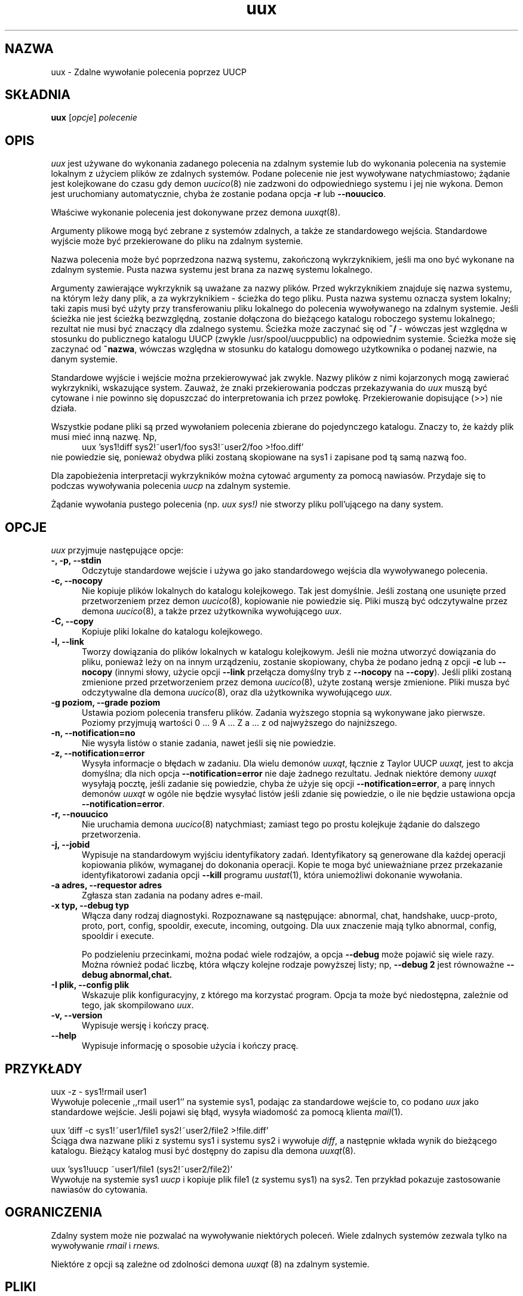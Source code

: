 .\" {PTM/PB/0.1/25-04-1999/"Zdalne wywołanie komendy poprzez UUCP"}
''' $Id: uux.1,v 1.3 2001/09/16 09:38:33 wojtek2 Exp $
.TH uux 1 "Taylor UUCP 1.06"
.SH NAZWA
uux \- Zdalne wywołanie polecenia poprzez UUCP
.SH SKŁADNIA
.B uux
.RI [ opcje ]
.I polecenie
.SH OPIS
.I uux
jest używane do wykonania zadanego polecenia na zdalnym systemie lub do
wykonania polecenia na systemie lokalnym z użyciem plików ze zdalnych
systemów. Podane polecenie nie jest wywoływane natychmiastowo; żądanie
jest kolejkowane do czasu gdy demon
.IR uucico (8)
nie zadzwoni do odpowiedniego systemu i jej nie wykona. Demon jest
uruchomiany automatycznie, chyba że zostanie podana opcja
.B \-r
lub
.BR \-\-nouucico .

Właściwe wykonanie polecenia jest dokonywane przez demona
.IR uuxqt (8).

Argumenty plikowe mogą być zebrane z systemów zdalnych, a także ze
standardowego wejścia. Standardowe wyjście może być przekierowane do pliku
na zdalnym systemie.

Nazwa polecenia może być poprzedzona nazwą systemu, zakończoną wykrzyknikiem,
jeśli ma ono być wykonane na zdalnym systemie. Pusta nazwa systemu jest
brana za nazwę systemu lokalnego.

Argumenty zawierające wykrzyknik są uważane za nazwy plików.
Przed wykrzyknikiem znajduje się nazwa systemu, na którym leży dany plik,
a za wykrzyknikiem - ścieżka do tego pliku. Pusta nazwa systemu oznacza
system lokalny; taki zapis musi być użyty przy transferowaniu pliku lokalnego
do polecenia wywoływanego na zdalnym systemie. Jeśli ścieżka nie jest
ścieżką bezwzględną, zostanie dołączona do bieżącego katalogu roboczego
systemu lokalnego; rezultat nie musi być znaczący dla zdalnego systemu.
Ścieżka może zaczynać się od
.B ~/
- wówczas jest względna w stosunku do publicznego katalogu UUCP (zwykle
/usr/spool/uucppublic) na odpowiednim systemie. Ścieżka może się zaczynać od
.BR ~nazwa ,
wówczas względna w stosunku do katalogu domowego użytkownika o podanej
nazwie, na danym systemie.

Standardowe wyjście i wejście można przekierowywać jak zwykle. Nazwy plików
z nimi kojarzonych mogą zawierać wykrzykniki, wskazujące system.
Zauważ, że znaki przekierowania podczas przekazywania do 
.I uux
muszą być cytowane i nie powinno się dopuszczać do interpretowania ich
przez powłokę. Przekierowanie dopisujące (>>) nie działa.

Wszystkie podane pliki są przed wywołaniem polecenia zbierane do pojedynczego
katalogu. Znaczy to, że każdy plik musi mieć inną nazwę. Np,
.br
.in +0.5i
.nf
uux 'sys1!diff sys2!~user1/foo sys3!~user2/foo >!foo.diff'
.fi
.in -0.5i
nie powiedzie się, ponieważ obydwa pliki zostaną skopiowane na sys1 i
zapisane pod tą samą nazwą foo.

Dla zapobieżenia interpretacji wykrzykników można cytować argumenty
za pomocą nawiasów. Przydaje się to podczas wywoływania polecenia
.I uucp
na zdalnym systemie.

Żądanie wywołania pustego polecenia (np.
.I uux sys!)
nie stworzy pliku poll'ującego na dany system.
.SH OPCJE
.I uux
przyjmuje następujące opcje:
.TP 5
.B \-, \-p, \-\-stdin
Odczytuje standardowe wejście i używa go jako standardowego wejścia dla
wywoływanego polecenia.
.TP 5
.B \-c, \-\-nocopy
Nie kopiuje plików lokalnych do katalogu kolejkowego. Tak jest domyślnie.
Jeśli zostaną one usunięte przed przetworzeniem przez demon
.IR uucico (8),
kopiowanie nie powiedzie się. Pliki muszą być odczytywalne przez demona
.IR uucico (8),
a także przez użytkownika wywołującego
.IR uux .
.TP 5
.B \-C, \-\-copy
Kopiuje pliki lokalne do katalogu kolejkowego.
.TP 5
.B \-l, \-\-link
Tworzy dowiązania do plików lokalnych w katalogu kolejkowym. Jeśli nie
można utworzyć dowiązania do pliku, ponieważ leży on na innym urządzeniu,
zostanie skopiowany, chyba że podano jedną z opcji
.B \-c
lub
.B \-\-nocopy
(innymi słowy, użycie opcji
.B \-\-link
przełącza domyślny tryb z
.B \-\-nocopy
na
.BR \-\-copy ).
Jeśli pliki zostaną zmienione przed przetworzeniem przez demona
.IR uucico (8),
użyte zostaną wersje zmienione. Pliki musza być odczytywalne dla demona
.IR uucico (8),
oraz dla użytkownika wywołującego
.I uux.
.TP 5
.B \-g poziom, \-\-grade poziom
Ustawia poziom polecenia transferu plików. Zadania wyższego stopnia są
wykonywane jako pierwsze. Poziomy przyjmują wartości 0 ... 9 A ... Z a ... z
od najwyższego do najniższego.
.TP 5
.B \-n, \-\-notification=no
Nie wysyła listów o stanie zadania, nawet jeśli się nie powiedzie.
.TP 5
.B \-z, \-\-notification=error
Wysyła informacje o błędach w zadaniu. Dla wielu demonów
.IR uuxqt ,
łącznie z Taylor UUCP
.I uuxqt,
jest to akcja domyślna; dla nich opcja
.B \-\-notification=error
nie daje żadnego rezultatu. Jednak niektóre demony
.I uuxqt
wysyłają pocztę, jeśli zadanie się powiedzie, chyba że użyje się opcji
.BR \-\-notification=error ,
a parę innych demonów 
.I uuxqt
w ogóle nie będzie wysyłać listów jeśli zdanie się powiedzie, o ile nie
będzie ustawiona opcja
.BR \-\-notification=error .
.TP 5
.B \-r, \-\-nouucico
Nie uruchamia demona
.IR uucico (8)
natychmiast; zamiast tego po prostu kolejkuje żądanie do dalszego
przetworzenia.
.TP 5
.B \-j, \-\-jobid
Wypisuje na standardowym wyjściu identyfikatory zadań. Identyfikatory są
generowane dla każdej operacji kopiowania plików, wymaganej do dokonania
operacji. Kopie te moga być unieważniane przez przekazanie identyfikatorowi
zadania opcji
.B \-\-kill
programu
.IR uustat (1),
która uniemożliwi dokonanie wywołania.
.TP 5
.B \-a adres, \-\-requestor adres
Zgłasza stan zadania na podany adres e-mail.
.TP 5
.B \-x typ, \-\-debug typ
Włącza dany rodzaj diagnostyki. Rozpoznawane są następujące:
abnormal, chat, handshake, uucp-proto, proto, port,
config, spooldir, execute, incoming, outgoing. Dla uux znaczenie mają tylko
abnormal, config, spooldir i execute.

Po podzieleniu przecinkami, można podać wiele rodzajów, a opcja
.B \-\-debug
może pojawić się wiele razy. Można również podać liczbę, która włączy
kolejne rodzaje powyższej listy; np,
.B \-\-debug 2
jest równoważne
.B \-\-debug abnormal,chat.
.TP 5
.B \-I plik, \-\-config plik
Wskazuje plik konfiguracyjny, z którego ma korzystać program.
Opcja ta może być niedostępna, zależnie od tego, jak skompilowano
.IR uux .
.TP 5
.B \-v, \-\-version
Wypisuje wersję i kończy pracę.
.TP 5
.B \-\-help
Wypisuje informację o sposobie użycia i kończy pracę.
.SH PRZYKŁADY
.br
.nf
uux -z - sys1!rmail user1
.fi
Wywołuje polecenie ,,rmail user1'' na systemie sys1, podając za standardowe
wejście to, co podano
.I uux
jako standardowe wejście. Jeśli pojawi się błąd, wysyła wiadomość za pomocą
klienta
.IR mail (1).

.br
.nf
uux 'diff -c sys1!~user1/file1 sys2!~user2/file2 >!file.diff'
.fi
Ściąga dwa nazwane pliki z systemu sys1 i systemu sys2 i wywołuje
.IR diff ,
a następnie wkłada wynik do bieżącego katalogu. Bieżący katalog musi być
dostępny do zapisu dla demona
.IR uuxqt (8).

.br
.nf
uux 'sys1!uucp ~user1/file1 (sys2!~user2/file2)'
.fi
Wywołuje na systemie sys1
.I uucp
i kopiuje plik file1 (z systemu sys1) na sys2. Ten przykład pokazuje
zastosowanie nawiasów do cytowania.
.SH OGRANICZENIA
Zdalny system może nie pozwalać na wywoływanie niektórych poleceń. Wiele
zdalnych systemów zezwala tylko na wywoływanie
.I rmail
i
.I rnews.

Niektóre z opcji są zależne od zdolności demona
.I uuxqt
(8) na zdalnym systemie.
.SH PLIKI
Nazwy plików można zmieniać podczas kompilacji lub w pliku
konfiguracyjnym, więc poniższe są tylko przybliżeniami.

.br
/usr/lib/uucp/config - Plik konfiguracyjny.
.br
/usr/spool/uucp -
Katalog kolejkowy UUCP.
.br
/usr/spool/uucp/Log -
Plik logu UUCP.
.br
/usr/spool/uucppublic -
Domyślny katalog publiczny UUCP.
.SH ZOBACZ TAKŻE
mail(1), uustat(1), uucp(1), uucico(8), uuxqt(8)
.SH BŁĘDY
Nie można odwoływać się do plików między wieloma systemami.

.B \-\-jobid
tworzy zbyt wiele identyfikatorów i nie ma możliwości anulowania lokalnego
wywołania wymagającego zdalnych plików.
.SH AUTOR
Ian Lance Taylor
(ian@airs.com)
